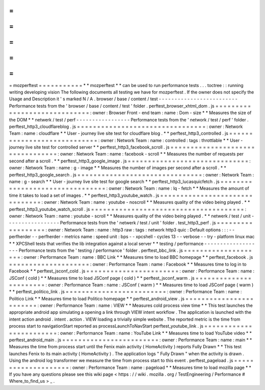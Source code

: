 =
=
=
=
=
=
=
=
=
=
=
mozperftest
=
=
=
=
=
=
=
=
=
=
=
*
*
mozperftest
*
*
can
be
used
to
run
performance
tests
.
.
.
toctree
:
:
running
writing
developing
vision
The
following
documents
all
testing
we
have
for
mozperftest
.
If
the
owner
does
not
specify
the
Usage
and
Description
it
'
s
marked
N
/
A
.
browser
/
base
/
content
/
test
-
-
-
-
-
-
-
-
-
-
-
-
-
-
-
-
-
-
-
-
-
-
-
-
-
Performance
tests
from
the
'
browser
/
base
/
content
/
test
'
folder
.
perftest_browser_xhtml_dom
.
js
=
=
=
=
=
=
=
=
=
=
=
=
=
=
=
=
=
=
=
=
=
=
=
=
=
=
=
=
=
:
owner
:
Browser
Front
-
end
team
:
name
:
Dom
-
size
*
*
Measures
the
size
of
the
DOM
*
*
netwerk
/
test
/
perf
-
-
-
-
-
-
-
-
-
-
-
-
-
-
-
-
-
Performance
tests
from
the
'
network
/
test
/
perf
'
folder
.
perftest_http3_cloudflareblog
.
js
=
=
=
=
=
=
=
=
=
=
=
=
=
=
=
=
=
=
=
=
=
=
=
=
=
=
=
=
=
=
=
=
:
owner
:
Network
Team
:
name
:
cloudflare
*
*
User
-
journey
live
site
test
for
cloudflare
blog
.
*
*
perftest_http3_controlled
.
js
=
=
=
=
=
=
=
=
=
=
=
=
=
=
=
=
=
=
=
=
=
=
=
=
=
=
=
=
:
owner
:
Network
Team
:
name
:
controlled
:
tags
:
throttlable
*
*
User
-
journey
live
site
test
for
controlled
server
*
*
perftest_http3_facebook_scroll
.
js
=
=
=
=
=
=
=
=
=
=
=
=
=
=
=
=
=
=
=
=
=
=
=
=
=
=
=
=
=
=
=
=
=
:
owner
:
Network
Team
:
name
:
facebook
-
scroll
*
*
Measures
the
number
of
requests
per
second
after
a
scroll
.
*
*
perftest_http3_google_image
.
js
=
=
=
=
=
=
=
=
=
=
=
=
=
=
=
=
=
=
=
=
=
=
=
=
=
=
=
=
=
=
:
owner
:
Network
Team
:
name
:
g
-
image
*
*
Measures
the
number
of
images
per
second
after
a
scroll
.
*
*
perftest_http3_google_search
.
js
=
=
=
=
=
=
=
=
=
=
=
=
=
=
=
=
=
=
=
=
=
=
=
=
=
=
=
=
=
=
=
:
owner
:
Network
Team
:
name
:
g
-
search
*
*
User
-
journey
live
site
test
for
google
search
*
*
perftest_http3_lucasquicfetch
.
js
=
=
=
=
=
=
=
=
=
=
=
=
=
=
=
=
=
=
=
=
=
=
=
=
=
=
=
=
=
=
=
=
:
owner
:
Network
Team
:
name
:
lq
-
fetch
*
*
Measures
the
amount
of
time
it
takes
to
load
a
set
of
images
.
*
*
perftest_http3_youtube_watch
.
js
=
=
=
=
=
=
=
=
=
=
=
=
=
=
=
=
=
=
=
=
=
=
=
=
=
=
=
=
=
=
=
:
owner
:
Network
Team
:
name
:
youtube
-
noscroll
*
*
Measures
quality
of
the
video
being
played
.
*
*
perftest_http3_youtube_watch_scroll
.
js
=
=
=
=
=
=
=
=
=
=
=
=
=
=
=
=
=
=
=
=
=
=
=
=
=
=
=
=
=
=
=
=
=
=
=
=
=
=
:
owner
:
Network
Team
:
name
:
youtube
-
scroll
*
*
Measures
quality
of
the
video
being
played
.
*
*
netwerk
/
test
/
unit
-
-
-
-
-
-
-
-
-
-
-
-
-
-
-
-
-
Performance
tests
from
the
'
netwerk
/
test
/
unit
'
folder
.
test_http3_perf
.
js
=
=
=
=
=
=
=
=
=
=
=
=
=
=
=
=
=
=
:
owner
:
Network
Team
:
name
:
http3
raw
:
tags
:
network
http3
quic
:
Default
options
:
:
:
-
-
perfherder
-
-
perfherder
-
metrics
name
:
speed
unit
:
bps
-
-
xpcshell
-
cycles
13
-
-
verbose
-
-
try
-
platform
linux
mac
*
*
XPCShell
tests
that
verifies
the
lib
integration
against
a
local
server
*
*
testing
/
performance
-
-
-
-
-
-
-
-
-
-
-
-
-
-
-
-
-
-
-
Performance
tests
from
the
'
testing
/
performance
'
folder
.
perftest_bbc_link
.
js
=
=
=
=
=
=
=
=
=
=
=
=
=
=
=
=
=
=
=
=
:
owner
:
Performance
Team
:
name
:
BBC
Link
*
*
Measures
time
to
load
BBC
homepage
*
*
perftest_facebook
.
js
=
=
=
=
=
=
=
=
=
=
=
=
=
=
=
=
=
=
=
=
:
owner
:
Performance
Team
:
name
:
Facebook
*
*
Measures
time
to
log
in
to
Facebook
*
*
perftest_jsconf_cold
.
js
=
=
=
=
=
=
=
=
=
=
=
=
=
=
=
=
=
=
=
=
=
=
=
:
owner
:
Performance
Team
:
name
:
JSConf
(
cold
)
*
*
Measures
time
to
load
JSConf
page
(
cold
)
*
*
perftest_jsconf_warm
.
js
=
=
=
=
=
=
=
=
=
=
=
=
=
=
=
=
=
=
=
=
=
=
=
:
owner
:
Performance
Team
:
name
:
JSConf
(
warm
)
*
*
Measures
time
to
load
JSConf
page
(
warm
)
*
*
perftest_politico_link
.
js
=
=
=
=
=
=
=
=
=
=
=
=
=
=
=
=
=
=
=
=
=
=
=
=
=
:
owner
:
Performance
Team
:
name
:
Politico
Link
*
*
Measures
time
to
load
Politico
homepage
*
*
perftest_android_view
.
js
=
=
=
=
=
=
=
=
=
=
=
=
=
=
=
=
=
=
=
=
=
=
=
=
:
owner
:
Performance
Team
:
name
:
VIEW
*
*
Measures
cold
process
view
time
*
*
This
test
launches
the
appropriate
android
app
simulating
a
opening
a
link
through
VIEW
intent
workflow
.
The
application
is
launched
with
the
intent
action
android
.
intent
.
action
.
VIEW
loading
a
trivially
simple
website
.
The
reported
metric
is
the
time
from
process
start
to
navigationStart
reported
as
processLaunchToNavStart
perftest_youtube_link
.
js
=
=
=
=
=
=
=
=
=
=
=
=
=
=
=
=
=
=
=
=
=
=
=
=
:
owner
:
Performance
Team
:
name
:
YouTube
Link
*
*
Measures
time
to
load
YouTube
video
*
*
perftest_android_main
.
js
=
=
=
=
=
=
=
=
=
=
=
=
=
=
=
=
=
=
=
=
=
=
=
=
:
owner
:
Performance
Team
:
name
:
main
*
*
Measures
the
time
from
process
start
until
the
Fenix
main
activity
(
HomeActivity
)
reports
Fully
Drawn
*
*
This
test
launches
Fenix
to
its
main
activity
(
HomeActivity
)
.
The
application
logs
"
Fully
Drawn
"
when
the
activity
is
drawn
.
Using
the
android
log
transformer
we
measure
the
time
from
process
start
to
this
event
.
perftest_pageload
.
js
=
=
=
=
=
=
=
=
=
=
=
=
=
=
=
=
=
=
=
=
:
owner
:
Performance
Team
:
name
:
pageload
*
*
Measures
time
to
load
mozilla
page
*
*
If
you
have
any
questions
please
see
this
wiki
page
<
https
:
/
/
wiki
.
mozilla
.
org
/
TestEngineering
/
Performance
#
Where_to_find_us
>
_
.
